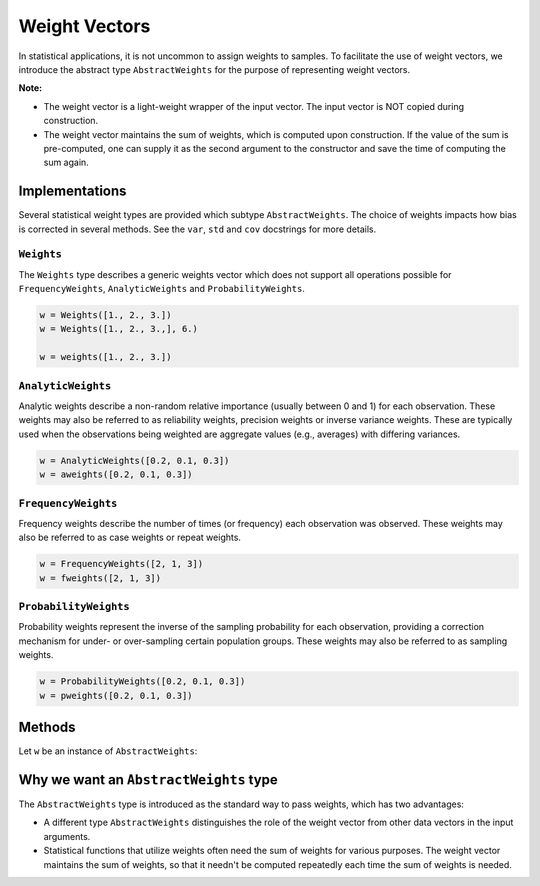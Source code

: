 .. _weightvec:

Weight Vectors
================

In statistical applications, it is not uncommon to assign weights to samples. To facilitate the use of weight vectors, we introduce the abstract type ``AbstractWeights`` for the purpose of representing weight vectors.

**Note:**

- The weight vector is a light-weight wrapper of the input vector. The input vector is NOT copied during construction.

- The weight vector maintains the sum of weights, which is computed upon construction. If the value of the sum is pre-computed, one can supply it as the second argument to the constructor and save the time of computing the sum again.


Implementations
---------------

Several statistical weight types are provided which subtype ``AbstractWeights``. The choice of weights impacts how bias is corrected in several methods. See the ``var``, ``std`` and ``cov`` docstrings for more details.

``Weights``
~~~~~~~~~~~~

The ``Weights`` type describes a generic weights vector which does not support all operations possible for ``FrequencyWeights``, ``AnalyticWeights`` and ``ProbabilityWeights``.

.. code-block:: julia

    w = Weights([1., 2., 3.])
    w = Weights([1., 2., 3.,], 6.)

    w = weights([1., 2., 3.])


``AnalyticWeights``
~~~~~~~~~~~~~~~~~~~~

Analytic weights describe a non-random relative importance (usually between 0 and 1) for each observation. These weights may also be referred to as reliability weights, precision weights or inverse variance weights. These are typically used when the observations being weighted are aggregate values (e.g., averages) with differing variances.

.. code-block:: julia

    w = AnalyticWeights([0.2, 0.1, 0.3])
    w = aweights([0.2, 0.1, 0.3])


``FrequencyWeights``
~~~~~~~~~~~~~~~~~~~~~

Frequency weights describe the number of times (or frequency) each observation was observed. These weights may also be referred to as case weights or repeat weights.

.. code-block:: julia

    w = FrequencyWeights([2, 1, 3])
    w = fweights([2, 1, 3])


``ProbabilityWeights``
~~~~~~~~~~~~~~~~~~~~~~

Probability weights represent the inverse of the sampling probability for each observation, providing a correction mechanism for under- or over-sampling certain population groups. These weights may also be referred to as sampling weights.

.. code-block:: julia

    w = ProbabilityWeights([0.2, 0.1, 0.3])
    w = pweights([0.2, 0.1, 0.3])


Methods
---------

Let ``w`` be an instance of ``AbstractWeights``:

.. function:: eltype(w)

    Get the type of weight values.

.. function:: length(w)

    Get the length of the weight vector.

.. function:: isempty(w)

    Test whether ``w`` is empty, *i.e.* ``length(w) == 0``.

.. function:: values(w)

    Get the vector of weight values.

.. function:: sum(w)

    Get the sum of weights.

    :note: The sum of weights is maintained by the weight vector, and thus this function can immediately return the value in ``O(1)`` (without computation).


Why we want an ``AbstractWeights`` type
----------------------------------------

The ``AbstractWeights`` type is introduced as the standard way to pass weights, which has two advantages:

- A different type ``AbstractWeights`` distinguishes the role of the weight vector from other data vectors in the input arguments.
- Statistical functions that utilize weights often need the sum of weights for various purposes. The weight vector maintains the sum of weights, so that it needn't be computed repeatedly each time the sum of weights is needed.
